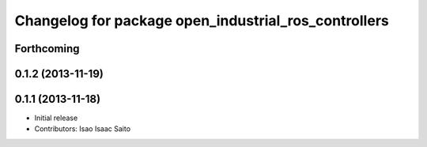^^^^^^^^^^^^^^^^^^^^^^^^^^^^^^^^^^^^^^^^^^^^^^^^^^^^^
Changelog for package open_industrial_ros_controllers
^^^^^^^^^^^^^^^^^^^^^^^^^^^^^^^^^^^^^^^^^^^^^^^^^^^^^

Forthcoming
-----------

0.1.2 (2013-11-19)
------------------

0.1.1 (2013-11-18)
------------------

* Initial release
* Contributors: Isao Isaac Saito
